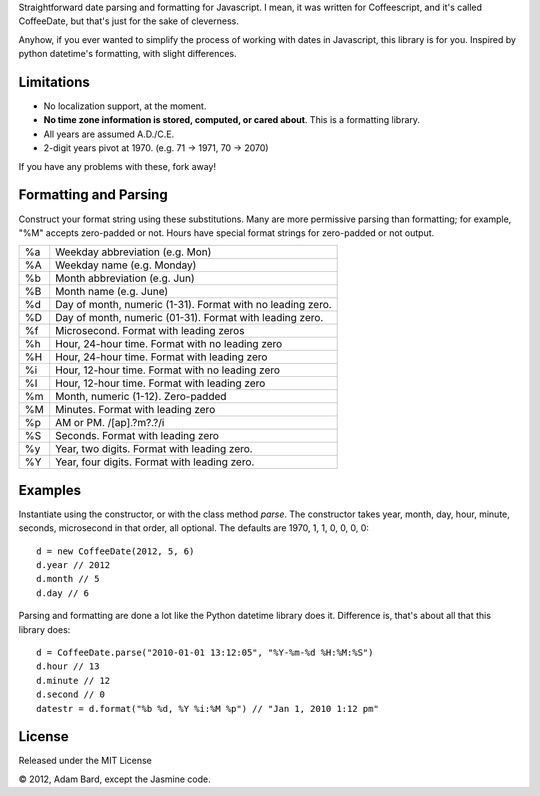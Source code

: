 Straightforward date parsing and formatting for Javascript. I mean, it was
written for Coffeescript, and it's called CoffeeDate, but that's just for
the sake of cleverness.

Anyhow, if you ever wanted to simplify the process of working with dates in
Javascript, this library is for you. Inspired by python datetime's formatting,
with slight differences.

Limitations
==============

* No localization support, at the moment.
* **No time zone information is stored, computed, or cared about**. This is a formatting library.
* All years are assumed A.D./C.E.
* 2-digit years pivot at 1970. (e.g. 71 -> 1971, 70 -> 2070)

If you have any problems with these, fork away!

Formatting and Parsing
========================

Construct your format string using these substitutions. Many are more
permissive parsing than formatting; for example, "%M" accepts zero-padded or
not. Hours have special format strings for zero-padded or not output.

== ========================================================
%a Weekday abbreviation (e.g. Mon)
%A Weekday name (e.g. Monday)
%b Month abbreviation (e.g. Jun)
%B Month name (e.g. June)
%d Day of month, numeric (1-31). Format with no leading zero.
%D Day of month, numeric (01-31). Format with leading zero.
%f Microsecond. Format with leading zeros
%h Hour, 24-hour time. Format with no leading zero
%H Hour, 24-hour time. Format with leading zero
%i Hour, 12-hour time. Format with no leading zero
%I Hour, 12-hour time. Format with leading zero
%m Month, numeric (1-12). Zero-padded
%M Minutes. Format with leading zero
%p AM or PM. /[ap]\.?m?\.?/i
%S Seconds. Format with leading zero
%y Year, two digits. Format with leading zero.
%Y Year, four digits. Format with leading zero.
== ========================================================

Examples
===========

Instantiate using the constructor, or with the class method `parse`. The
constructor takes year, month, day, hour, minute, seconds, microsecond in
that order, all optional. The defaults are 1970, 1, 1, 0, 0, 0, 0::

    d = new CoffeeDate(2012, 5, 6)
    d.year // 2012
    d.month // 5
    d.day // 6

Parsing and formatting are done a lot like the Python datetime library does it.
Difference is, that's about all that this library does::

    d = CoffeeDate.parse("2010-01-01 13:12:05", "%Y-%m-%d %H:%M:%S")
    d.hour // 13
    d.minute // 12
    d.second // 0
    datestr = d.format("%b %d, %Y %i:%M %p") // "Jan 1, 2010 1:12 pm"

License
========

Released under the MIT License

|copy| 2012, Adam Bard, except the Jasmine code.

.. |copy| unicode:: 0xA9 .. Copyright sign
